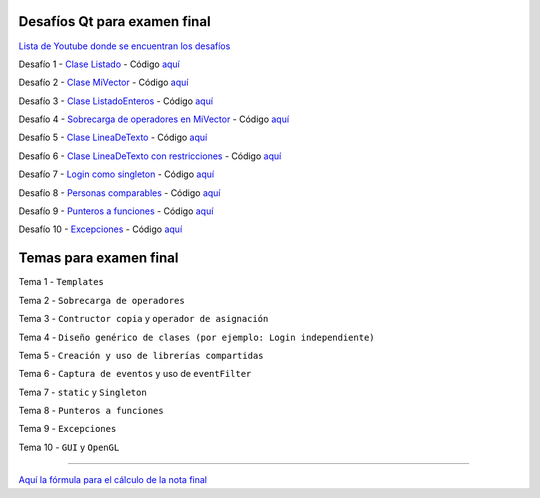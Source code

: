 .. -*- coding: utf-8 -*-

.. _rcs_subversion:


Desafíos Qt para examen final
=============================


`Lista de Youtube donde se encuentran los desafíos <https://youtube.com/playlist?list=PLJSqcEYtiCP-bS1pq79_F5fL-5sMI0vTu>`_ 


Desafío 1 - `Clase Listado <https://youtu.be/M711p0SAJec>`_ - Código `aquí <https://github.com/cosimani/Curso-PGE-2021/blob/main/desafios/Listado.rar?raw=true>`_

Desafío 2 - `Clase MiVector <https://youtu.be/CWkHbjj6ZH8>`_ - Código `aquí <https://github.com/cosimani/Curso-PGE-2021/blob/main/desafios/MiVector.rar?raw=true>`_

Desafío 3 - `Clase ListadoEnteros <https://youtu.be/hwA4Yqcnl7Y>`_ - Código `aquí <https://github.com/cosimani/Curso-PGE-2021/blob/main/desafios/ListadoEnteros.rar?raw=true>`_

Desafío 4 - `Sobrecarga de operadores en MiVector <https://youtu.be/1rh1364vHqs>`_ - Código `aquí <https://github.com/cosimani/Curso-PGE-2021/blob/main/desafios/MiVectorSobrecargado.rar?raw=true>`_

Desafío 5 - `Clase LineaDeTexto <https://youtu.be/RKhyrwU8Lag>`_ - Código `aquí <https://github.com/cosimani/Curso-PGE-2021/blob/main/desafios/LineaDeTexto.rar?raw=true>`_

Desafío 6 - `Clase LineaDeTexto con restricciones <https://youtu.be/G-BJkBjMumM>`_ - Código `aquí <https://github.com/cosimani/Curso-PGE-2021/blob/main/desafios/LineaDeTexto_conRestriccion.rar?raw=true>`_

Desafío 7 - `Login como singleton <https://youtu.be/HMvJciiZx_w>`_ - Código `aquí <https://github.com/cosimani/Curso-PGE-2021/blob/main/desafios/LoginComoSingleton.rar?raw=true>`_

Desafío 8 - `Personas comparables <https://youtu.be/wEtAjT7Lwb4>`_ - Código `aquí <https://github.com/cosimani/Curso-PGE-2021/blob/main/desafios/PersonasComparables.rar?raw=true>`_

Desafío 9 - `Punteros a funciones <https://youtu.be/UPYy382vPVQ>`_ - Código `aquí <https://github.com/cosimani/Curso-PGE-2021/blob/main/desafios/PunterosFunciones.rar?raw=true>`_

Desafío 10 - `Excepciones <https://youtu.be/MU-fXx-gER8>`_ - Código `aquí <https://github.com/cosimani/Curso-PGE-2021/blob/main/desafios/ListadoConExcepcion.rar?raw=true>`_


Temas para examen final
=======================

Tema 1 - ``Templates``

Tema 2 - ``Sobrecarga de operadores``

Tema 3 - ``Contructor copia`` y ``operador de asignación``

Tema 4 - ``Diseño genérico de clases (por ejemplo: Login independiente)``

Tema 5 - ``Creación y uso de librerías compartidas``

Tema 6 - ``Captura de eventos`` y uso de ``eventFilter``

Tema 7 - ``static`` y ``Singleton``

Tema 8 - ``Punteros a funciones``

Tema 9 - ``Excepciones``

Tema 10 - ``GUI`` y ``OpenGL``

 
==========


`Aquí la fórmula para el cálculo de la nota final <https://colab.research.google.com/drive/1wNIeXeItu0Nb6O4Levs8c8q7g9t3dBag?usp=sharing>`_ 


